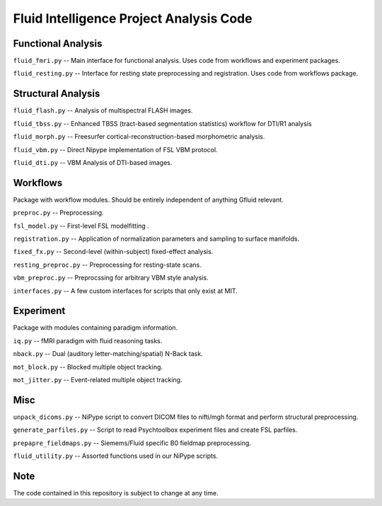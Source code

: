 Fluid Intelligence Project Analysis Code
========================================

Functional Analysis
-------------------

``fluid_fmri.py`` -- 
Main interface for functional analysis. 
Uses code from workflows and experiment packages.

``fluid_resting.py`` -- 
Interface for resting state preprocessing and registration. 
Uses code from workflows package.

Structural Analysis
-------------------

``fluid_flash.py`` -- 
Analysis of multispectral FLASH images.

``fluid_tbss.py`` -- 
Enhanced TBSS (tract-based segmentation statistics) workflow for DTI/R1 analysis

``fluid_morph.py`` -- 
Freesurfer cortical-reconstruction-based morphometric analysis.

``fluid_vbm.py`` -- 
Direct Nipype implementation of FSL VBM protocol.

``fluid_dti.py`` -- 
VBM Analysis of DTI-based images.

Workflows
---------
Package with workflow modules.
Should be entirely independent of anything Gfluid relevant.

``preproc.py`` -- 
Preprocessing.

``fsl_model.py`` -- 
First-level FSL modelfitting .

``registration.py`` --
Application of normalization parameters and sampling to surface manifolds.

``fixed_fx.py`` -- 
Second-level (within-subject) fixed-effect analysis.

``resting_preproc.py`` -- 
Preprocessing for resting-state scans.

``vbm_preproc.py`` -- 
Preprocssing for arbitrary VBM style analysis.

``interfaces.py`` -- 
A few custom interfaces for scripts that only exist at MIT.

Experiment
----------
Package with modules containing paradigm information.

``iq.py`` -- 
fMRI paradigm with fluid reasoning tasks.

``nback.py`` -- 
Dual (auditory letter-matching/spatial) N-Back task.

``mot_block.py`` -- 
Blocked multiple object tracking.

``mot_jitter.py`` -- 
Event-related multiple object tracking.

Misc
----

``unpack_dicoms.py`` -- 
NiPype script to convert DICOM files to nifti/mgh format and perform 
structural preprocessing.

``generate_parfiles.py`` -- 
Script to read Psychtoolbox experiment files and create FSL parfiles.

``prepapre_fieldmaps.py`` -- 
Siemems/Fluid specific B0 fieldmap preprocessing.

``fluid_utility.py`` -- 
Assorted functions used in our NiPype scripts.

Note
----

The code contained in this repository is subject to change at any time.
